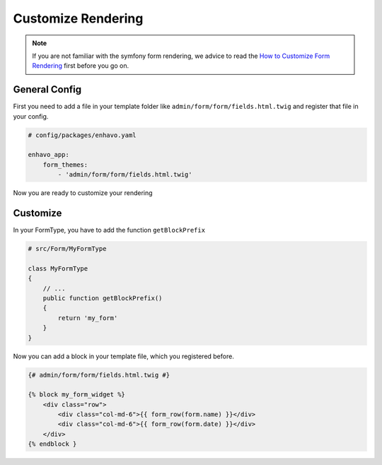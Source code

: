 Customize Rendering
===================

.. note::

    If you are not familiar with the symfony form rendering, we advice to read the
    `How to Customize Form Rendering <https://symfony.com/doc/current/form/form_customization.html>`_ first before you go on.


General Config
--------------

First you need to add a file in your template folder like ``admin/form/form/fields.html.twig`` and register that file in your config.

.. code-block:: yaml

    # config/packages/enhavo.yaml

    enhavo_app:
        form_themes:
            - 'admin/form/form/fields.html.twig'

Now you are ready to customize your rendering

Customize
---------

In your FormType, you have to add the function ``getBlockPrefix``

.. code-block:: php

    # src/Form/MyFormType

    class MyFormType
    {
        // ...
        public function getBlockPrefix()
        {
            return 'my_form'
        }
    }

Now you can add a block in your template file, which you registered before.

.. code-block:: twig

    {# admin/form/form/fields.html.twig #}

    {% block my_form_widget %}
        <div class="row">
            <div class="col-md-6">{{ form_row(form.name) }}</div>
            <div class="col-md-6">{{ form_row(form.date) }}</div>
        </div>
    {% endblock }





